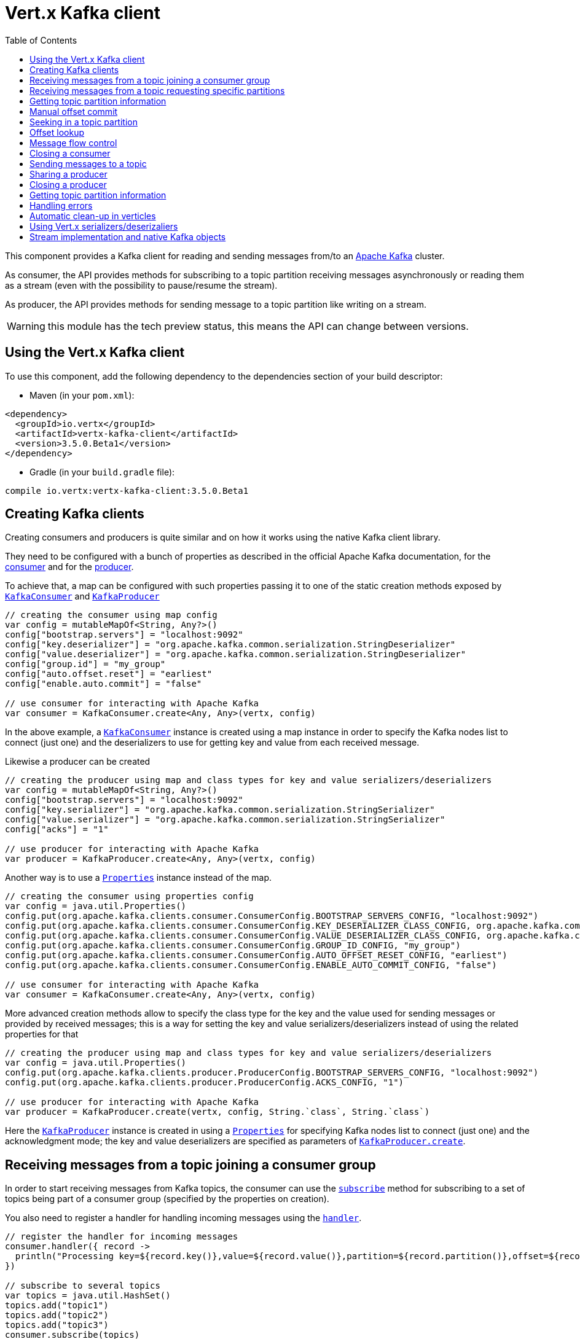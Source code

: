 = Vert.x Kafka client
:toc: left
:lang: kotlin
:kotlin: kotlin

This component provides a Kafka client for reading and sending messages from/to an link:https://kafka.apache.org/[Apache Kafka] cluster.

As consumer, the API provides methods for subscribing to a topic partition receiving
messages asynchronously or reading them as a stream (even with the possibility to pause/resume the stream).

As producer, the API provides methods for sending message to a topic partition like writing on a stream.

WARNING: this module has the tech preview status, this means the API can change between versions.

== Using the Vert.x Kafka client

To use this component, add the following dependency to the dependencies section of your build descriptor:

* Maven (in your `pom.xml`):

[source,xml,subs="+attributes"]
----
<dependency>
  <groupId>io.vertx</groupId>
  <artifactId>vertx-kafka-client</artifactId>
  <version>3.5.0.Beta1</version>
</dependency>
----

* Gradle (in your `build.gradle` file):

[source,groovy,subs="+attributes"]
----
compile io.vertx:vertx-kafka-client:3.5.0.Beta1
----

== Creating Kafka clients

Creating consumers and producers is quite similar and on how it works using the native Kafka client library.

They need to be configured with a bunch of properties as described in the official
Apache Kafka documentation, for the link:https://kafka.apache.org/documentation/#newconsumerconfigs[consumer] and
for the link:https://kafka.apache.org/documentation/#producerconfigs[producer].

To achieve that, a map can be configured with such properties passing it to one of the
static creation methods exposed by `link:../../apidocs/io/vertx/kafka/client/consumer/KafkaConsumer.html[KafkaConsumer]` and
`link:../../apidocs/io/vertx/kafka/client/producer/KafkaProducer.html[KafkaProducer]`

[source,kotlin]
----

// creating the consumer using map config
var config = mutableMapOf<String, Any?>()
config["bootstrap.servers"] = "localhost:9092"
config["key.deserializer"] = "org.apache.kafka.common.serialization.StringDeserializer"
config["value.deserializer"] = "org.apache.kafka.common.serialization.StringDeserializer"
config["group.id"] = "my_group"
config["auto.offset.reset"] = "earliest"
config["enable.auto.commit"] = "false"

// use consumer for interacting with Apache Kafka
var consumer = KafkaConsumer.create<Any, Any>(vertx, config)

----

In the above example, a `link:../../apidocs/io/vertx/kafka/client/consumer/KafkaConsumer.html[KafkaConsumer]` instance is created using
a map instance in order to specify the Kafka nodes list to connect (just one) and
the deserializers to use for getting key and value from each received message.

Likewise a producer can be created

[source,kotlin]
----

// creating the producer using map and class types for key and value serializers/deserializers
var config = mutableMapOf<String, Any?>()
config["bootstrap.servers"] = "localhost:9092"
config["key.serializer"] = "org.apache.kafka.common.serialization.StringSerializer"
config["value.serializer"] = "org.apache.kafka.common.serialization.StringSerializer"
config["acks"] = "1"

// use producer for interacting with Apache Kafka
var producer = KafkaProducer.create<Any, Any>(vertx, config)

----

ifdef::java,groovy,kotlin[]
Another way is to use a `link:../../apidocs/java/util/Properties.html[Properties]` instance instead of the map.

[source,kotlin]
----

// creating the consumer using properties config
var config = java.util.Properties()
config.put(org.apache.kafka.clients.consumer.ConsumerConfig.BOOTSTRAP_SERVERS_CONFIG, "localhost:9092")
config.put(org.apache.kafka.clients.consumer.ConsumerConfig.KEY_DESERIALIZER_CLASS_CONFIG, org.apache.kafka.common.serialization.StringDeserializer.`class`)
config.put(org.apache.kafka.clients.consumer.ConsumerConfig.VALUE_DESERIALIZER_CLASS_CONFIG, org.apache.kafka.common.serialization.StringDeserializer.`class`)
config.put(org.apache.kafka.clients.consumer.ConsumerConfig.GROUP_ID_CONFIG, "my_group")
config.put(org.apache.kafka.clients.consumer.ConsumerConfig.AUTO_OFFSET_RESET_CONFIG, "earliest")
config.put(org.apache.kafka.clients.consumer.ConsumerConfig.ENABLE_AUTO_COMMIT_CONFIG, "false")

// use consumer for interacting with Apache Kafka
var consumer = KafkaConsumer.create<Any, Any>(vertx, config)

----

More advanced creation methods allow to specify the class type for the key and the value used for sending messages
or provided by received messages; this is a way for setting the key and value serializers/deserializers instead of
using the related properties for that

[source,kotlin]
----

// creating the producer using map and class types for key and value serializers/deserializers
var config = java.util.Properties()
config.put(org.apache.kafka.clients.producer.ProducerConfig.BOOTSTRAP_SERVERS_CONFIG, "localhost:9092")
config.put(org.apache.kafka.clients.producer.ProducerConfig.ACKS_CONFIG, "1")

// use producer for interacting with Apache Kafka
var producer = KafkaProducer.create(vertx, config, String.`class`, String.`class`)

----

Here the `link:../../apidocs/io/vertx/kafka/client/producer/KafkaProducer.html[KafkaProducer]` instance is created in using a `link:../../apidocs/java/util/Properties.html[Properties]` for
specifying Kafka nodes list to connect (just one) and the acknowledgment mode; the key and value deserializers are
specified as parameters of `link:../../apidocs/io/vertx/kafka/client/producer/KafkaProducer.html#create-io.vertx.core.Vertx-java.util.Properties-java.lang.Class-java.lang.Class-[KafkaProducer.create]`.
endif::[]

== Receiving messages from a topic joining a consumer group

In order to start receiving messages from Kafka topics, the consumer can use the
`link:../../apidocs/io/vertx/kafka/client/consumer/KafkaConsumer.html#subscribe-java.util.Set-[subscribe]` method for
subscribing to a set of topics being part of a consumer group (specified by the properties on creation).

You also need to register a handler for handling incoming messages using the
`link:../../apidocs/io/vertx/kafka/client/consumer/KafkaConsumer.html#handler-io.vertx.core.Handler-[handler]`.

[source,kotlin]
----

// register the handler for incoming messages
consumer.handler({ record ->
  println("Processing key=${record.key()},value=${record.value()},partition=${record.partition()},offset=${record.offset()}")
})

// subscribe to several topics
var topics = java.util.HashSet()
topics.add("topic1")
topics.add("topic2")
topics.add("topic3")
consumer.subscribe(topics)

// or just subscribe to a single topic
consumer.subscribe("a-single-topic")

----

The handler can be registered before or after the call to `subscribe()`; messages won't be consumed until both
methods have been called. This allows you to call `subscribe()`, then `seek()` and finally `handler()` in
order to only consume messages starting from a particular offset, for example.

A handler can also be passed during subscription to be aware of the subscription result and being notified when the operation
is completed.

[source,kotlin]
----

// register the handler for incoming messages
consumer.handler({ record ->
  println("Processing key=${record.key()},value=${record.value()},partition=${record.partition()},offset=${record.offset()}")
})

// subscribe to several topics
var topics = java.util.HashSet()
topics.add("topic1")
topics.add("topic2")
topics.add("topic3")
consumer.subscribe(topics, { ar ->
  if (ar.succeeded()) {
    println("subscribed")
  } else {
    println("Could not subscribe ${ar.cause().getMessage()}")
  }
})

// or just subscribe to a single topic
consumer.subscribe("a-single-topic", { ar ->
  if (ar.succeeded()) {
    println("subscribed")
  } else {
    println("Could not subscribe ${ar.cause().getMessage()}")
  }
})

----

Using the consumer group way, the Kafka cluster assigns partitions to the consumer taking into account other connected
consumers in the same consumer group, so that partitions can be spread across them.

The Kafka cluster handles partitions re-balancing when a consumer leaves the group (so assigned partitions are free
to be assigned to other consumers) or a new consumer joins the group (so it wants partitions to read from).

You can register handlers on a `link:../../apidocs/io/vertx/kafka/client/consumer/KafkaConsumer.html[KafkaConsumer]` to be notified
of the partitions revocations and assignments by the Kafka cluster using
`link:../../apidocs/io/vertx/kafka/client/consumer/KafkaConsumer.html#partitionsRevokedHandler-io.vertx.core.Handler-[partitionsRevokedHandler]` and
`link:../../apidocs/io/vertx/kafka/client/consumer/KafkaConsumer.html#partitionsAssignedHandler-io.vertx.core.Handler-[partitionsAssignedHandler]`.

[source,kotlin]
----

// register the handler for incoming messages
consumer.handler({ record ->
  println("Processing key=${record.key()},value=${record.value()},partition=${record.partition()},offset=${record.offset()}")
})

// registering handlers for assigned and revoked partitions
consumer.partitionsAssignedHandler({ topicPartitions ->

  println("Partitions assigned")
  for (topicPartition in topicPartitions) {
    println("${topicPartition.topic} ${topicPartition.partition}")
  }
})

consumer.partitionsRevokedHandler({ topicPartitions ->

  println("Partitions revoked")
  for (topicPartition in topicPartitions) {
    println("${topicPartition.topic} ${topicPartition.partition}")
  }
})

// subscribes to the topic
consumer.subscribe("test", { ar ->

  if (ar.succeeded()) {
    println("Consumer subscribed")
  }
})

----

After joining a consumer group for receiving messages, a consumer can decide to leave the consumer group in order to
not get messages anymore using `link:../../apidocs/io/vertx/kafka/client/consumer/KafkaConsumer.html#unsubscribe--[unsubscribe]`

[source,kotlin]
----

// consumer is already member of a consumer group

// unsubscribing request
consumer.unsubscribe()

----

You can add an handler to be notified of the result

[source,kotlin]
----

// consumer is already member of a consumer group

// unsubscribing request
consumer.unsubscribe({ ar ->

  if (ar.succeeded()) {
    println("Consumer unsubscribed")
  }
})

----

== Receiving messages from a topic requesting specific partitions

Besides being part of a consumer group for receiving messages from a topic, a consumer can ask for a specific
topic partition. When the consumer is not part part of a consumer group the overall application cannot
rely on the re-balancing feature.

You can use `link:../../apidocs/io/vertx/kafka/client/consumer/KafkaConsumer.html#assign-java.util.Set-io.vertx.core.Handler-[assign]`
in order to ask for specific partitions.

[source,kotlin]
----

// register the handler for incoming messages
consumer.handler({ record ->
  println("key=${record.key()},value=${record.value()},partition=${record.partition()},offset=${record.offset()}")
})

//
var topicPartitions = java.util.HashSet()
topicPartitions.add(TopicPartition(
  topic = "test",
  partition = 0))

// requesting to be assigned the specific partition
consumer.assign(topicPartitions, { done ->

  if (done.succeeded()) {
    println("Partition assigned")

    // requesting the assigned partitions
    consumer.assignment({ done1 ->

      if (done1.succeeded()) {

        for (topicPartition in done1.result()) {
          println("${topicPartition.topic} ${topicPartition.partition}")
        }
      }
    })
  }
})

----

As with `subscribe()`, the handler can be registered before or after the call to `assign()`;
messages won't be consumed until both methods have been called. This allows you to call
`assign()`, then `seek()` and finally `handler()` in
order to only consume messages starting from a particular offset, for example.

Calling `link:../../apidocs/io/vertx/kafka/client/consumer/KafkaConsumer.html#assignment-io.vertx.core.Handler-[assignment]` provides
the list of the current assigned partitions.

== Getting topic partition information

You can call the `link:../../apidocs/io/vertx/kafka/client/consumer/KafkaConsumer.html#partitionsFor-java.lang.String-io.vertx.core.Handler-[partitionsFor]` to get information about
partitions for a specified topic

[source,kotlin]
----

// asking partitions information about specific topic
consumer.partitionsFor("test", { ar ->

  if (ar.succeeded()) {

    for (partitionInfo in ar.result()) {
      println(partitionInfo)
    }
  }
})

----

In addition `link:../../apidocs/io/vertx/kafka/client/consumer/KafkaConsumer.html#listTopics-io.vertx.core.Handler-[listTopics]` provides all available topics
with related partitions

[source,kotlin]
----

// asking information about available topics and related partitions
consumer.listTopics({ ar ->

  if (ar.succeeded()) {

    var map = ar.result()
    for ((topic, partitions) in map) {
      println("topic = ${topic}")
      println("partitions = ${map[topic]}")
    }

  }
})

----

== Manual offset commit

In Apache Kafka the consumer is in charge to handle the offset of the last read message.

This is executed by the commit operation executed automatically every time a bunch of messages are read
from a topic partition. The configuration parameter `enable.auto.commit` must be set to `true` when the
consumer is created.

Manual offset commit, can be achieved with `link:../../apidocs/io/vertx/kafka/client/consumer/KafkaConsumer.html#commit-io.vertx.core.Handler-[commit]`.
It can be used to achieve _at least once_ delivery to be sure that the read messages are processed before committing
the offset.

[source,kotlin]
----

// consumer is processing read messages

// committing offset of the last read message
consumer.commit({ ar ->

  if (ar.succeeded()) {
    println("Last read message offset committed")
  }
})

----

== Seeking in a topic partition

Apache Kafka can retain messages for a long period of time and the consumer can seek inside a topic partition
and obtain arbitrary access to the messages.

You can use `link:../../apidocs/io/vertx/kafka/client/consumer/KafkaConsumer.html#seek-io.vertx.kafka.client.common.TopicPartition-long-[seek]` to change the offset for reading at a specific
position

[source,kotlin]
----

var topicPartition = TopicPartition(
  topic = "test",
  partition = 0)

// seek to a specific offset
consumer.seek(topicPartition, 10, { done ->

  if (done.succeeded()) {
    println("Seeking done")
  }
})


----

When the consumer needs to re-read the stream from the beginning, it can use `link:../../apidocs/io/vertx/kafka/client/consumer/KafkaConsumer.html#seekToBeginning-io.vertx.kafka.client.common.TopicPartition-[seekToBeginning]`

[source,kotlin]
----

var topicPartition = TopicPartition(
  topic = "test",
  partition = 0)

// seek to the beginning of the partition
consumer.seekToBeginning(java.util.Collections.singleton(topicPartition), { done ->

  if (done.succeeded()) {
    println("Seeking done")
  }
})

----

Finally `link:../../apidocs/io/vertx/kafka/client/consumer/KafkaConsumer.html#seekToEnd-io.vertx.kafka.client.common.TopicPartition-[seekToEnd]` can be used to come back at the end of the partition

[source,kotlin]
----

var topicPartition = TopicPartition(
  topic = "test",
  partition = 0)

// seek to the end of the partition
consumer.seekToEnd(java.util.Collections.singleton(topicPartition), { done ->

  if (done.succeeded()) {
    println("Seeking done")
  }
})

----

== Offset lookup

You can use the beginningOffsets API introduced in Kafka 0.10.1.1 to get the first offset
for a given partition. In contrast to `link:../../apidocs/io/vertx/kafka/client/consumer/KafkaConsumer.html#seekToBeginning-io.vertx.kafka.client.common.TopicPartition-[seekToBeginning]`,
it does not change the consumer's offset.

[source,kotlin]
----
var topicPartitions = java.util.HashSet()
var topicPartition = TopicPartition(
  topic = "test",
  partition = 0)
topicPartitions.add(topicPartition)

consumer.beginningOffsets(topicPartitions, { done ->
  if (done.succeeded()) {
    var results = done.result()
    for ((topic, beginningOffset) in results) {
      println("Beginning offset for topic=${topic.topic}, partition=${topic.partition}, beginningOffset=${beginningOffset}")
    }

  }
})

// Convenience method for single-partition lookup
consumer.beginningOffsets(topicPartition, { done ->
  if (done.succeeded()) {
    var beginningOffset = done.result()
    println("Beginning offset for topic=${topicPartition.topic}, partition=${topicPartition.partition}, beginningOffset=${beginningOffset}")
  }
})


----

You can use the endOffsets API introduced in Kafka 0.10.1.1 to get the last offset
for a given partition. In contrast to `link:../../apidocs/io/vertx/kafka/client/consumer/KafkaConsumer.html#seekToEnd-io.vertx.kafka.client.common.TopicPartition-[seekToEnd]`,
it does not change the consumer's offset.

[source,kotlin]
----
var topicPartitions = java.util.HashSet()
var topicPartition = TopicPartition(
  topic = "test",
  partition = 0)
topicPartitions.add(topicPartition)

consumer.endOffsets(topicPartitions, { done ->
  if (done.succeeded()) {
    var results = done.result()
    for ((topic, endOffset) in results) {
      println("End offset for topic=${topic.topic}, partition=${topic.partition}, endOffset=${endOffset}")
    }

  }
})

// Convenience method for single-partition lookup
consumer.endOffsets(topicPartition, { done ->
  if (done.succeeded()) {
    var endOffset = done.result()
    println("End offset for topic=${topicPartition.topic}, partition=${topicPartition.partition}, endOffset=${endOffset}")
  }
})

----

You can use the offsetsForTimes API introduced in Kafka 0.10.1.1 to look up an offset by
timestamp, i.e. search parameter is an epoch timestamp and the call returns the lowest offset
with ingestion timestamp >= given timestamp.

[source,kotlin]
----
Code not translatable
----
== Message flow control

A consumer can control the incoming message flow and pause/resume the read operation from a topic, e.g it
can pause the message flow when it needs more time to process the actual messages and then resume
to continue message processing.

To achieve that you can use `link:../../apidocs/io/vertx/kafka/client/consumer/KafkaConsumer.html#pause--[pause]` and
`link:../../apidocs/io/vertx/kafka/client/consumer/KafkaConsumer.html#resume--[resume]`

[source,kotlin]
----

var topicPartition = TopicPartition(
  topic = "test",
  partition = 0)

// registering the handler for incoming messages
consumer.handler({ record ->
  println("key=${record.key()},value=${record.value()},partition=${record.partition()},offset=${record.offset()}")

  // i.e. pause/resume on partition 0, after reading message up to offset 5
  if ((record.partition() == 0) && (record.offset() == 5)) {

    // pause the read operations
    consumer.pause(topicPartition, { ar ->

      if (ar.succeeded()) {

        println("Paused")

        // resume read operation after a specific time
        vertx.setTimer(5000, { timeId ->

          // resumi read operations
          consumer.resume(topicPartition)
        })
      }
    })
  }
})

----

== Closing a consumer

Call close to close the consumer. Closing the consumer closes any open connections and releases all consumer resources.

The close is actually asynchronous and might not complete until some time after the call has returned. If you want to be notified
when the actual close has completed then you can pass in a handler.

This handler will then be called when the close has fully completed.

[source,kotlin]
----
consumer.close({ res ->
  if (res.succeeded()) {
    println("Consumer is now closed")
  } else {
    println("close failed")
  }
})

----

== Sending messages to a topic

You can use  `link:../../apidocs/io/vertx/kafka/client/producer/KafkaProducer.html#write-io.vertx.kafka.client.producer.KafkaProducerRecord-[write]` to send messages (records) to a topic.

The simplest way to send a message is to specify only the destination topic and the related value, omitting its key
or partition, in this case the messages are sent in a round robin fashion across all the partitions of the topic.

[source,kotlin]
----

for (i in 0 until 5) {

  // only topic and message value are specified, round robin on destination partitions
  var record = KafkaProducerRecord.create<Any, String>("test", "message_${i}")

  producer.write(record)

}


----

You can receive message sent metadata like its topic, its destination partition and its assigned offset.

[source,kotlin]
----

for (i in 0 until 5) {

  // only topic and message value are specified, round robin on destination partitions
  var record = KafkaProducerRecord.create<Any, String>("test", "message_${i}")

  producer.write(record, { done ->

    if (done.succeeded()) {

      var recordMetadata = done.result()
      println("Message ${record.value()} written on topic=${recordMetadata.topic}, partition=${recordMetadata.partition}, offset=${recordMetadata.offset}")
    }

  })

}



----

When you need to assign a partition to a message, you can specify its partition identifier
or its key

[source,kotlin]
----

for (i in 0 until 10) {

  // a destination partition is specified
  var record = KafkaProducerRecord.create<Any, String>("test", null, "message_${i}", 0)

  producer.write(record)

}


----

Since the producers identifies the destination using key hashing, you can use that to guarantee that all
messages with the same key are sent to the same partition and retain the order.

[source,kotlin]
----

for (i in 0 until 10) {

  // i.e. defining different keys for odd and even messages
  var key = i % 2

  // a key is specified, all messages with same key will be sent to the same partition
  var record = KafkaProducerRecord.create("test", String.valueOf(key), "message_${i}")

  producer.write(record)

}


----

NOTE: the shared producer is created on the first `createShared` call and its configuration is defined at this moment,
shared producer usage must use the same configuration.

== Sharing a producer

Sometimes you want to share the same producer from within several verticles or contexts.

Calling `link:../../apidocs/io/vertx/kafka/client/producer/KafkaProducer.html#createShared-io.vertx.core.Vertx-java.lang.String-java.util.Map-[KafkaProducer.createShared]`
returns a producer that can be shared safely.

[source,kotlin]
----

// Create a shared producer identified by 'the-producer'
var producer1 = KafkaProducer.createShared<Any, Any>(vertx, "the-producer", config)

// Sometimes later you can close it
producer1.close()

----

The same resources (thread, connection) will be shared between the producer returned by this method.

When you are done with the producer, just close it, when all shared producers are closed, the resources will
be released for you.

== Closing a producer

Call close to close the producer. Closing the producer closes any open connections and releases all producer resources.

The close is actually asynchronous and might not complete until some time after the call has returned. If you want to be notified
when the actual close has completed then you can pass in a handler.

This handler will then be called when the close has fully completed.

[source,kotlin]
----
producer.close({ res ->
  if (res.succeeded()) {
    println("Producer is now closed")
  } else {
    println("close failed")
  }
})

----

== Getting topic partition information

You can call the `link:../../apidocs/io/vertx/kafka/client/producer/KafkaProducer.html#partitionsFor-java.lang.String-io.vertx.core.Handler-[partitionsFor]` to get information about
partitions for a specified topic:

[source,kotlin]
----

// asking partitions information about specific topic
producer.partitionsFor("test", { ar ->

  if (ar.succeeded()) {

    for (partitionInfo in ar.result()) {
      println(partitionInfo)
    }
  }
})

----

== Handling errors

Errors handling (e.g timeout) between a Kafka client (consumer or producer) and the Kafka cluster is done using
`link:../../apidocs/io/vertx/kafka/client/consumer/KafkaConsumer.html#exceptionHandler-io.vertx.core.Handler-[exceptionHandler]` or
`link:../../apidocs/io/vertx/kafka/client/producer/KafkaProducer.html#exceptionHandler-io.vertx.core.Handler-[exceptionHandler]`

[source,kotlin]
----

// setting handler for errors
consumer.exceptionHandler({ e ->
  println("Error = ${e.getMessage()}")
})

----

== Automatic clean-up in verticles

If you’re creating consumers and producer from inside verticles, those consumers and producers will be automatically
closed when the verticle is undeployed.

== Using Vert.x serializers/deserizaliers

Vert.x Kafka client comes out of the box with serializers and deserializers for buffers, json object
and json array.

In a consumer you can use buffers

[source,kotlin]
----

// Creating a consumer able to deserialize to buffers
var config = mutableMapOf<String, Any?>()
config["bootstrap.servers"] = "localhost:9092"
config["key.deserializer"] = "io.vertx.kafka.client.serialization.BufferDeserializer"
config["value.deserializer"] = "io.vertx.kafka.client.serialization.BufferDeserializer"
config["group.id"] = "my_group"
config["auto.offset.reset"] = "earliest"
config["enable.auto.commit"] = "false"

// Creating a consumer able to deserialize to json object
config = mutableMapOf<String, Any?>()
config["bootstrap.servers"] = "localhost:9092"
config["key.deserializer"] = "io.vertx.kafka.client.serialization.JsonObjectDeserializer"
config["value.deserializer"] = "io.vertx.kafka.client.serialization.JsonObjectDeserializer"
config["group.id"] = "my_group"
config["auto.offset.reset"] = "earliest"
config["enable.auto.commit"] = "false"

// Creating a consumer able to deserialize to json array
config = mutableMapOf<String, Any?>()
config["bootstrap.servers"] = "localhost:9092"
config["key.deserializer"] = "io.vertx.kafka.client.serialization.JsonArrayDeserializer"
config["value.deserializer"] = "io.vertx.kafka.client.serialization.JsonArrayDeserializer"
config["group.id"] = "my_group"
config["auto.offset.reset"] = "earliest"
config["enable.auto.commit"] = "false"

----

Or in a producer

[source,kotlin]
----

// Creating a producer able to serialize to buffers
var config = mutableMapOf<String, Any?>()
config["bootstrap.servers"] = "localhost:9092"
config["key.serializer"] = "io.vertx.kafka.client.serialization.BufferSerializer"
config["value.serializer"] = "io.vertx.kafka.client.serialization.BufferSerializer"
config["acks"] = "1"

// Creating a producer able to serialize to json object
config = mutableMapOf<String, Any?>()
config["bootstrap.servers"] = "localhost:9092"
config["key.serializer"] = "io.vertx.kafka.client.serialization.JsonObjectSerializer"
config["value.serializer"] = "io.vertx.kafka.client.serialization.JsonObjectSerializer"
config["acks"] = "1"

// Creating a producer able to serialize to json array
config = mutableMapOf<String, Any?>()
config["bootstrap.servers"] = "localhost:9092"
config["key.serializer"] = "io.vertx.kafka.client.serialization.JsonArraySerializer"
config["value.serializer"] = "io.vertx.kafka.client.serialization.JsonArraySerializer"
config["acks"] = "1"

----

ifdef::java,groovy,kotlin[]
You can also specify the serizalizers/deserializers at creation time:

In a consumer

[source,kotlin]
----
Code not translatable
----

Or in a producer

[source,kotlin]
----
Code not translatable
----

endif::[]

ifdef::java[]
== RxJava API

The Kafka client provides an Rxified version of the original API.

[source,kotlin]
----
Code not translatable
----
endif::[]

ifdef::java,groovy,kotlin[]
== Stream implementation and native Kafka objects

When you want to operate on native Kafka records you can use a stream oriented
implementation which handles native Kafka objects.

The `link:../../apidocs/io/vertx/kafka/client/consumer/KafkaReadStream.html[KafkaReadStream]` shall be used for reading topic partitions, it is
a read stream of `link:../../apidocs/org/apache/kafka/clients/consumer/ConsumerRecord.html[ConsumerRecord]` objects.

The `link:../../apidocs/io/vertx/kafka/client/producer/KafkaWriteStream.html[KafkaWriteStream]` shall be used for writing to topics, it is a write
stream of `link:../../apidocs/org/apache/kafka/clients/producer/ProducerRecord.html[ProducerRecord]`.

The API exposed by these interfaces is mostly the same than the polyglot version.
endif::[]